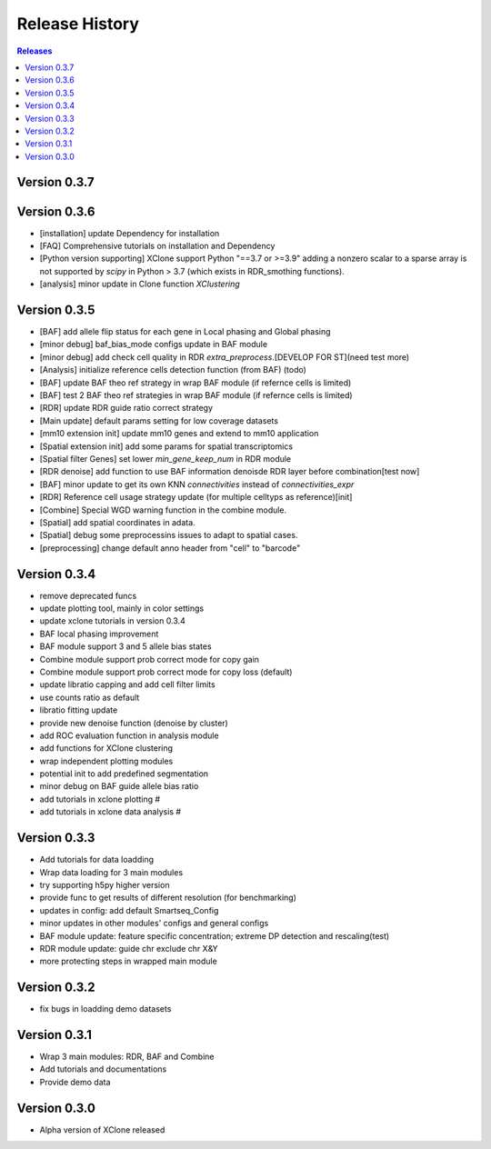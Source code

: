 Release History
===============

.. contents:: Releases
   :depth: 1
   :local:



Version 0.3.7
-------------




Version 0.3.6
-------------
- [installation] update Dependency for installation
- [FAQ] Comprehensive tutorials on installation and Dependency
- [Python version supporting] XClone support Python "==3.7 or >=3.9"
  adding a nonzero scalar to a sparse array is not supported by `scipy` in Python > 3.7 (which exists in RDR_smothing functions).
- [analysis] minor update in Clone function `XClustering`



Version 0.3.5
-------------
- [BAF] add allele flip status for each gene in Local phasing and Global phasing
- [minor debug] baf_bias_mode configs update in BAF module
- [minor debug] add check cell quality in RDR `extra_preprocess`.[DEVELOP FOR ST](need test more)
- [Analysis] initialize reference cells detection function (from BAF) (todo)
- [BAF] update BAF theo ref strategy in wrap BAF module (if refernce cells is limited)
- [BAF] test 2 BAF theo ref strategies in wrap BAF module (if refernce cells is limited)
- [RDR] update RDR guide ratio correct strategy
- [Main update] default params setting for low coverage datasets
- [mm10 extension init] update mm10 genes and extend to mm10 application
- [Spatial extension init] add some params for spatial transcriptomics
- [Spatial filter Genes] set lower `min_gene_keep_num` in RDR module
- [RDR denoise] add function to use BAF information denoisde RDR layer before combination[test now]
- [BAF] minor update to get its own KNN `connectivities` instead of `connectivities_expr`
- [RDR] Reference cell usage strategy update (for multiple celltyps as reference)[init]
- [Combine] Special WGD warning function in the combine module.
- [Spatial] add spatial coordinates in adata.
- [Spatial] debug some preprocessins issues to adapt to spatial cases.
- [preprocessing] change default anno header from "cell" to "barcode"






Version 0.3.4
-------------
- remove deprecated funcs
- update plotting tool, mainly in color settings
- update xclone tutorials in version 0.3.4
- BAF local phasing improvement
- BAF module support 3 and 5 allele bias states
- Combine module support prob correct mode for copy gain
- Combine module support prob correct mode for copy loss (default)
- update libratio capping and add cell filter limits
- use counts ratio as default
- libratio fitting update
- provide new denoise function (denoise by cluster)
- add ROC evaluation function in analysis module
- add functions for XClone clustering
- wrap independent plotting modules
- potential init to add predefined segmentation
- minor debug on BAF guide allele bias ratio
- add tutorials in xclone plotting #
- add tutorials in xclone data analysis #


Version 0.3.3
-------------
- Add tutorials for data loadding
- Wrap data loading for 3 main modules
- try supporting h5py higher version
- provide func to get results of different resolution (for benchmarking)
- updates in config: add default Smartseq_Config
- minor updates in other modules' configs and general configs
- BAF module update: feature specific concentration; extreme DP detection and rescaling(test)
- RDR module update: guide chr exclude chr X&Y
- more protecting steps in wrapped main module

Version 0.3.2
-------------
- fix bugs in loadding demo datasets

Version 0.3.1
-------------
- Wrap 3 main modules: RDR, BAF and Combine
- Add tutorials and documentations
- Provide demo data

Version 0.3.0
-------------
- Alpha version of XClone released